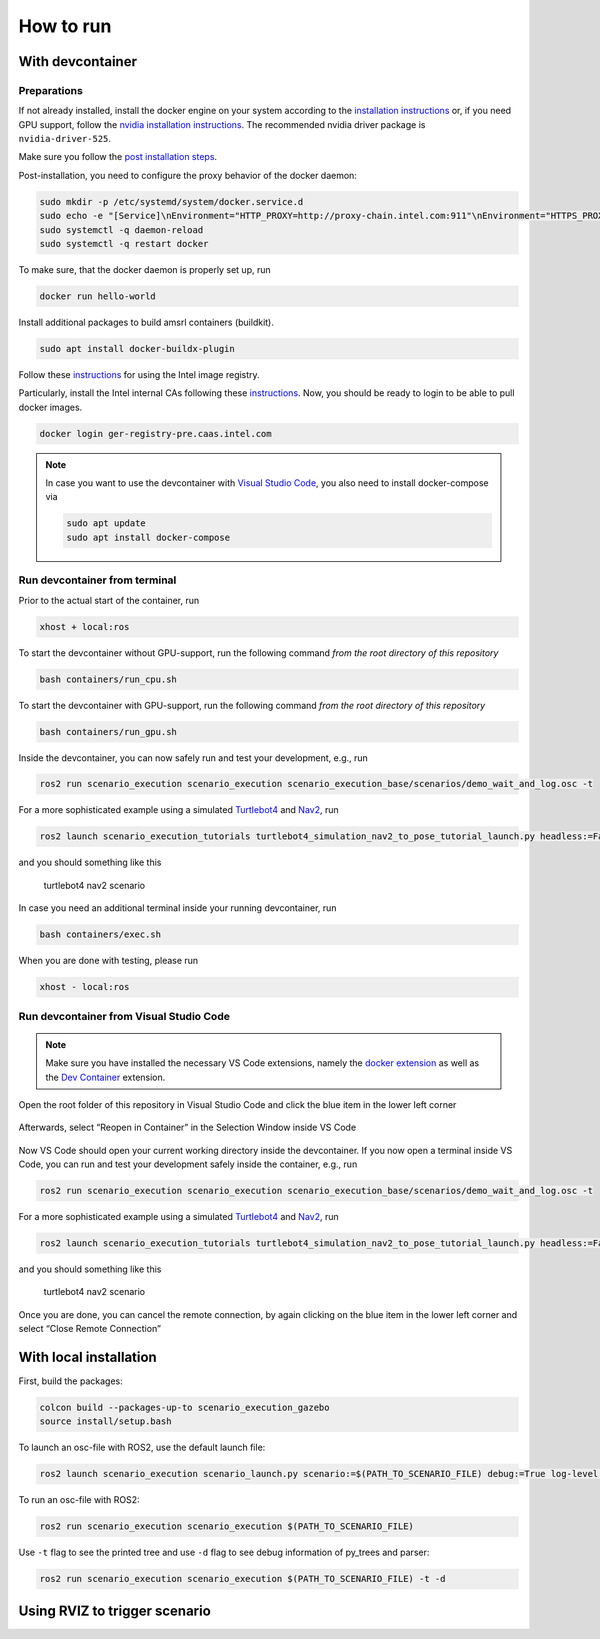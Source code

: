 
How to run
==========

With devcontainer
-----------------

Preparations
~~~~~~~~~~~~

If not already installed, install the docker engine on your system
according to the `installation
instructions <https://docs.docker.com/engine/install/>`__ or, if you
need GPU support, follow the `nvidia installation
instructions <https://docs.nvidia.com/datacenter/cloud-native/container-toolkit/install-guide.html>`__.
The recommended nvidia driver package is ``nvidia-driver-525``.

Make sure you follow the `post installation
steps <https://docs.docker.com/engine/install/linux-postinstall/>`__.

Post-installation, you need to configure the proxy behavior of the
docker daemon:

.. code-block:: bash

   sudo mkdir -p /etc/systemd/system/docker.service.d
   sudo echo -e "[Service]\nEnvironment="HTTP_PROXY=http://proxy-chain.intel.com:911"\nEnvironment="HTTPS_PROXY=http://proxy-chain.intel.com:912"\nEnvironment="NO_PROXY=*.intel.com,127.0.0.0/8,localhost,127.0.0.1"" > /etc/systemd/system/docker.service.d/http-proxy.conf
   sudo systemctl -q daemon-reload
   sudo systemctl -q restart docker

To make sure, that the docker daemon is properly set up, run

.. code-block:: bash

   docker run hello-world

Install additional packages to build amsrl containers (buildkit).

.. code-block:: bash

   sudo apt install docker-buildx-plugin

Follow these
`instructions <https://intel.sharepoint.com/sites/caascustomercommunity/SitePages/CaaS%20-%20Containers%20as%20a%20Service/News1915835.aspx#>`__
for using the Intel image registry.

Particularly, install the Intel internal CAs following these
`instructions <https://github.intel.com/CaaS/public/blob/master/ca_install.md>`__.
Now, you should be ready to login to be able to pull docker images.

.. code-block:: bash

   docker login ger-registry-pre.caas.intel.com


.. note::
   In case you want to use the devcontainer with `Visual Studio
   Code <https://code.visualstudio.com/>`__, you also need to install
   docker-compose via

   .. code-block:: bash

      sudo apt update
      sudo apt install docker-compose

Run devcontainer from terminal
~~~~~~~~~~~~~~~~~~~~~~~~~~~~~~

Prior to the actual start of the container, run

.. code-block:: bash

   xhost + local:ros

To start the devcontainer without GPU-support, run the following command
*from the root directory of this repository*

.. code-block:: bash

   bash containers/run_cpu.sh

To start the devcontainer with GPU-support, run the following command
*from the root directory of this repository*

.. code-block:: bash

   bash containers/run_gpu.sh

Inside the devcontainer, you can now safely run and test your
development, e.g., run

.. code-block:: bash

   ros2 run scenario_execution scenario_execution scenario_execution_base/scenarios/demo_wait_and_log.osc -t

For a more sophisticated example using a simulated
`Turtlebot4 <https://turtlebot.github.io/turtlebot4-user-manual/>`__ and
`Nav2 <https://navigation.ros.org/>`__, run

.. code-block:: bash

   ros2 launch scenario_execution_tutorials turtlebot4_simulation_nav2_to_pose_tutorial_launch.py headless:=False

and you should something like this

.. figure:: images/tb4_scenario.gif
   :alt: turtlebot4 nav2 scenario

   turtlebot4 nav2 scenario

In case you need an additional terminal inside your running
devcontainer, run

.. code-block:: bash

   bash containers/exec.sh

When you are done with testing, please run

.. code-block:: bash

   xhost - local:ros

Run devcontainer from Visual Studio Code
~~~~~~~~~~~~~~~~~~~~~~~~~~~~~~~~~~~~~~~~

.. note::
   Make sure you have installed the necessary VS Code extensions, namely
   the `docker extension <https://code.visualstudio.com/docs/containers/overview>`__ as
   well as the `Dev
   Container <https://marketplace.visualstudio.com/items?itemName=ms-vscode-remote.remote-containers>`__
   extension.

Open the root folder of this repository in Visual Studio Code
and click the blue item in the lower left corner

.. figure:: images/graphs/vscode1.png
   :alt: vscode1


Afterwards, select “Reopen in Container” in the Selection Window inside
VS Code

.. figure:: images/graphs/vscode2.png
   :alt: vscode2


Now VS Code should open your current working directory inside the
devcontainer. If you now open a terminal inside VS Code, you can run and
test your development safely inside the container, e.g., run

.. code-block:: bash

   ros2 run scenario_execution scenario_execution scenario_execution_base/scenarios/demo_wait_and_log.osc -t

For a more sophisticated example using a simulated
`Turtlebot4 <https://turtlebot.github.io/turtlebot4-user-manual/>`__ and
`Nav2 <https://navigation.ros.org/>`__, run

.. code-block:: bash

   ros2 launch scenario_execution_tutorials turtlebot4_simulation_nav2_to_pose_tutorial_launch.py headless:=False

and you should something like this

.. figure:: images/tb4_scenario.gif
   :alt: turtlebot4 nav2 scenario

   turtlebot4 nav2 scenario

Once you are done, you can cancel the remote connection, by again
clicking on the blue item in the lower left corner and select “Close
Remote Connection”

.. figure:: images/graphs/vscode3.png
   :alt: vscode3


With local installation
-----------------------

First, build the packages:

.. code-block:: bash

   colcon build --packages-up-to scenario_execution_gazebo
   source install/setup.bash

To launch an osc-file with ROS2, use the default launch file:

.. code-block:: bash

   ros2 launch scenario_execution scenario_launch.py scenario:=$(PATH_TO_SCENARIO_FILE) debug:=True log-level:=debug

To run an osc-file with ROS2:

.. code-block:: bash

   ros2 run scenario_execution scenario_execution $(PATH_TO_SCENARIO_FILE)

Use ``-t`` flag to see the printed tree and use ``-d`` flag to see debug
information of py_trees and parser:

.. code-block:: bash

   ros2 run scenario_execution scenario_execution $(PATH_TO_SCENARIO_FILE) -t -d


Using RVIZ to trigger scenario
------------------------------

